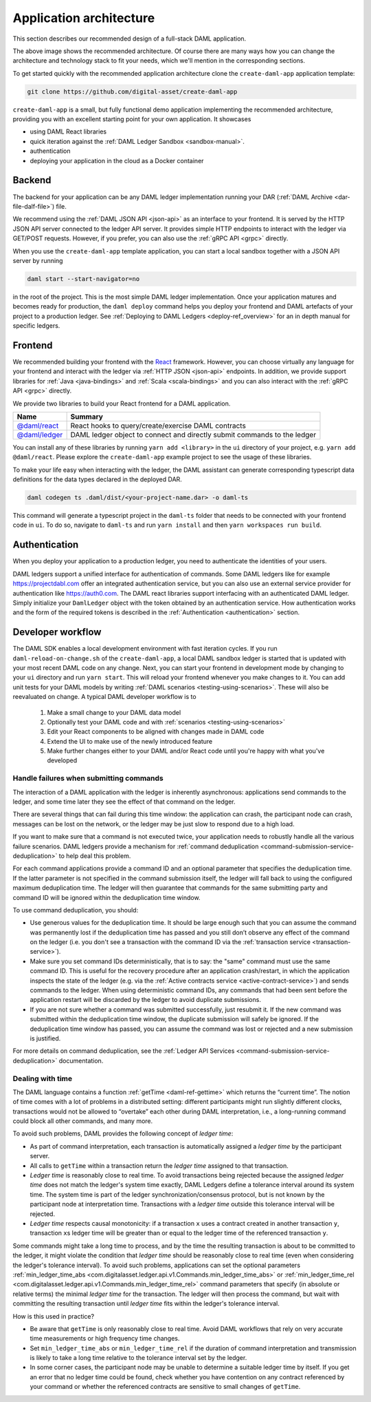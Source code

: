 .. Copyright (c) 2020 Digital Asset (Switzerland) GmbH and/or its affiliates. All rights reserved.
.. SPDX-License-Identifier: Apache-2.0

.. _recommended-architecture:

Application architecture
########################

This section describes our recommended design of a full-stack DAML application.

.. image:: ./recommended_architecture.svg

The above image shows the recommended architecture. Of course there are many ways how you can change
the architecture and technology stack to fit your needs, which we'll mention in the corresponding
sections.

To get started quickly with the recommended application architecture clone the
``create-daml-app`` application template:

.. code-block:: bash

  git clone https://github.com/digital-asset/create-daml-app

``create-daml-app`` is a small, but fully functional demo application implementing the recommended
architecture, providing you with an excellent starting point for your own application. It showcases

- using DAML React libraries
- quick iteration against the :ref:`DAML Ledger Sandbox <sandbox-manual>`.
- authentication
- deploying your application in the cloud as a Docker container

Backend
~~~~~~~

The backend for your application can be any DAML ledger implementation running your DAR (:ref:`DAML
Archive <dar-file-dalf-file>`) file.

We recommend using the :ref:`DAML JSON API <json-api>` as an interface to your frontend. It is
served by the HTTP JSON API server connected to the ledger API server. It provides simple HTTP
endpoints to interact with the ledger via GET/POST requests. However, if you prefer, you can also
use the :ref:`gRPC API <grpc>` directly.

When you use the ``create-daml-app`` template application, you can start a local sandbox together
with a JSON API server by running

.. code-block:: bash

  daml start --start-navigator=no

in the root of the project. This is the most simple DAML ledger implementation. Once your
application matures and becomes ready for production, the ``daml deploy`` command helps you deploy
your frontend and DAML artefacts of your project to a production ledger. See :ref:`Deploying to DAML
Ledgers <deploy-ref_overview>` for an in depth manual for specific ledgers.

Frontend
~~~~~~~~

We recommended building your frontend with the `React <https://reactjs.org>`_ framework. However,
you can choose virtually any language for your frontend and interact with the ledger via :ref:`HTTP
JSON <json-api>` endpoints. In addition, we provide support libraries for :ref:`Java
<java-bindings>` and :ref:`Scala <scala-bindings>` and you can also interact with the :ref:`gRPC API
<grpc>` directly.

.. TODO (drsk) add and point to javascript bindings.
.. If you choose a different Javascript based frontend framework, the packages ``@daml/ledger``,
.. ``@daml/types`` and the generated ``@daml2ts`` package provide you with the necessary interface code
.. to connect and issue commands against your ledger.

We provide two libraries to build your React frontend for a DAML application.

+--------------------------------------------------------------+--------------------------------------------------------------------------+
| Name                                                         | Summary                                                                  |
+==============================================================+==========================================================================+
| `@daml/react <https://www.npmjs.com/package/@daml/react>`_   | React hooks to query/create/exercise DAML contracts                      |
+--------------------------------------------------------------+--------------------------------------------------------------------------+
| `@daml/ledger <https://www.npmjs.com/package/@daml/ledger>`_ | DAML ledger object to connect and directly submit commands to the ledger |
+--------------------------------------------------------------+--------------------------------------------------------------------------+

You can install any of these libraries by running ``yarn add <library>`` in the ``ui`` directory of
your project, e.g. ``yarn add @daml/react``. Please explore the ``create-daml-app`` example project
to see the usage of these libraries.

To make your life easy when interacting with the ledger, the DAML assistant can generate
corresponding typescript data definitions for the data types declared in the deployed DAR.

.. code-block:: bash

  daml codegen ts .daml/dist/<your-project-name.dar> -o daml-ts

This command will generate a typescript project in the ``daml-ts`` folder that needs to be connected
with your frontend code in ``ui``. To do so, navigate to ``daml-ts`` and run ``yarn install`` and
then ``yarn workspaces run build``.

.. TODO (drsk) this process is changing right now, make sure it is documented up to date here.

Authentication
~~~~~~~~~~~~~~

When you deploy your application to a production ledger, you need to authenticate the identities of
your users.

DAML ledgers support a unified interface for authentication of commands. Some DAML ledgers like for
example https://projectdabl.com offer an integrated authentication service, but you can also use an
external service provider for authentication like https://auth0.com. The DAML react libraries
support interfacing with an authenticated DAML ledger. Simply initialize your ``DamlLedger`` object
with the token obtained by an authentication service. How authentication works and the form of the
required tokens is described in the :ref:`Authentication <authentication>` section.

Developer workflow
~~~~~~~~~~~~~~~~~~

The DAML SDK enables a local development environment with fast iteration cycles. If you run
``daml-reload-on-change.sh`` of the ``create-daml-app``, a local DAML sandbox ledger is started that
is updated with your most recent DAML code on any change. Next, you can start your frontend in
development mode by changing to your ``ui`` directory and run ``yarn start``. This will reload your
frontend whenever you make changes to it. You can add unit tests for your DAML models by writing
:ref:`DAML scenarios <testing-using-scenarios>`. These will also be reevaluated on change.  A
typical DAML developer workflow is to

  #. Make a small change to your DAML data model
  #. Optionally test your DAML code and with :ref:`scenarios <testing-using-scenarios>`
  #. Edit your React components to be aligned with changes made in DAML code
  #. Extend the UI to make use of the newly introduced feature
  #. Make further changes either to your DAML and/or React code until you're happy with what you've developed

.. image:: ./developer_workflow.svg

.. _handling-submission-failures:

Handle failures when submitting commands
****************************************

The interaction of a DAML application with the ledger is inherently asynchronous: applications send commands to the ledger, and some time later they see the effect of that command on the ledger.

There are several things that can fail during this time window: the application can crash, the participant node can crash, messages can be lost on the network, or the ledger may be just slow to respond due to a high load.

If you want to make sure that a command is not executed twice, your application needs to robustly handle all the various failure scenarios.
DAML ledgers provide a mechanism for :ref:`command deduplication <command-submission-service-deduplication>` to help deal this problem.

For each command applications provide a command ID and an optional parameter that specifies the deduplication time. If the latter parameter is not specified in the command submission itself, the ledger will fall back to using the configured maximum deduplication time.
The ledger will then guarantee that commands for the same submitting party and command ID will be ignored within the deduplication time window.

To use command deduplication, you should:

- Use generous values for the deduplication time. It should be large enough such that you can assume the command was permanently lost if the deduplication time has passed and you still don’t observe any effect of the command on the ledger (i.e. you don't see a transaction with the command ID via the :ref:`transaction service <transaction-service>`).
- Make sure you set command IDs deterministically, that is to say: the "same" command must use the same command ID. This is useful for the recovery procedure after an application crash/restart, in which the application inspects the state of the ledger (e.g. via the :ref:`Active contracts service <active-contract-service>`) and sends commands to the ledger. When using deterministic command IDs, any commands that had been sent before the application restart will be discarded by the ledger to avoid duplicate submissions.
- If you are not sure whether a command was submitted successfully, just resubmit it. If the new command was submitted within the deduplication time window, the duplicate submission will safely be ignored. If the deduplication time window has passed, you can assume the command was lost or rejected and a new submission is justified.


For more details on command deduplication, see the :ref:`Ledger API Services <command-submission-service-deduplication>` documentation.

.. _dealing-with-time:

Dealing with time
*****************

The DAML language contains a function :ref:`getTime <daml-ref-gettime>` which returns the “current time”. The notion of time comes with a lot of problems in a distributed setting: different participants might run slightly different clocks, transactions would not be allowed to “overtake” each other during DAML interpretation, i.e., a long-running command could block all other commands, and many more.

To avoid such problems, DAML provides the following concept of *ledger time*:

- As part of command interpretation, each transaction is automatically assigned a *ledger time* by the participant server.
- All calls to ``getTime`` within a transaction return the *ledger time* assigned to that transaction.
- *Ledger time* is reasonably close to real time. To avoid transactions being rejected because the assigned *ledger time* does not match the ledger's system time exactly, DAML Ledgers define a tolerance interval around its system time. The system time is part of the ledger synchronization/consensus protocol, but is not known by the participant node at interpretation time. Transactions with a *ledger time* outside this tolerance interval will be rejected.
- *Ledger time* respects causal monotonicity: if a transaction ``x`` uses a contract created in another transaction ``y``, transaction ``x``\ s ledger time will be greater than or equal to the ledger time of the referenced transaction ``y``.

Some commands might take a long time to process, and by the time the resulting transaction is about to be committed to the ledger, it might violate the condition that *ledger time* should  be reasonably close to real time (even when considering the ledger's tolerance interval). To avoid such problems, applications can set the optional parameters :ref:`min_ledger_time_abs <com.digitalasset.ledger.api.v1.Commands.min_ledger_time_abs>` or :ref:`min_ledger_time_rel <com.digitalasset.ledger.api.v1.Commands.min_ledger_time_rel>` command parameters that specify (in absolute or relative terms) the minimal *ledger time* for the transaction. The ledger will then process the command, but wait with committing the resulting transaction until *ledger time* fits within the ledger's tolerance interval.

How is this used in practice?

- Be aware that ``getTime`` is only reasonably close to real time. Avoid DAML workflows that rely on very accurate time measurements or high frequency time changes.
- Set ``min_ledger_time_abs`` or ``min_ledger_time_rel`` if the duration of command interpretation and transmission is likely to take a long time relative to the tolerance interval set by the ledger.
- In some corner cases, the participant node may be unable to determine a suitable ledger time by itself. If you get an error that no ledger time could be found, check whether you have contention on any contract referenced by your command or whether the referenced contracts are sensitive to small changes of ``getTime``.



